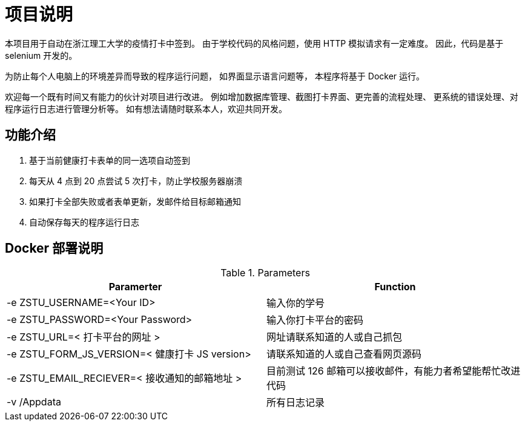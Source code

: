 = 项目说明

本项目用于自动在浙江理工大学的疫情打卡中签到。
由于学校代码的风格问题，使用 HTTP 模拟请求有一定难度。
因此，代码是基于 selenium 开发的。

为防止每个人电脑上的环境差异而导致的程序运行问题，
如界面显示语言问题等，
本程序将基于 Docker 运行。

欢迎每一个既有时间又有能力的伙计对项目进行改进。
例如增加数据库管理、截图打卡界面、更完善的流程处理、
更系统的错误处理、对程序运行日志进行管理分析等。
如有想法请随时联系本人，欢迎共同开发。

== 功能介绍

. 基于当前健康打卡表单的同一选项自动签到

. 每天从 4 点到 20 点尝试 5 次打卡，防止学校服务器崩溃

. 如果打卡全部失败或者表单更新，发邮件给目标邮箱通知

. 自动保存每天的程序运行日志

== Docker 部署说明

.Parameters
|===
|Paramerter |Function

|-e ZSTU_USERNAME=<Your ID>
|输入你的学号

|-e ZSTU_PASSWORD=<Your Password>
|输入你打卡平台的密码

|-e ZSTU_URL=< 打卡平台的网址 >
|网址请联系知道的人或自己抓包

|-e ZSTU_FORM_JS_VERSION=< 健康打卡 JS version>
|请联系知道的人或自己查看网页源码

|-e ZSTU_EMAIL_RECIEVER=< 接收通知的邮箱地址 >
|目前测试 126 邮箱可以接收邮件，有能力者希望能帮忙改进代码

|-v /Appdata
|所有日志记录
|===

